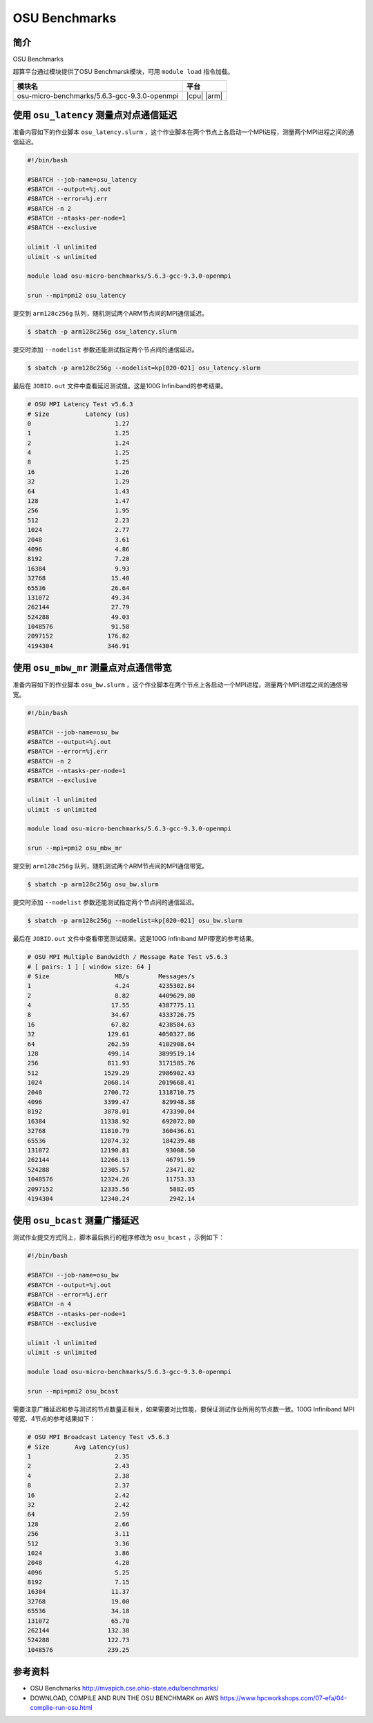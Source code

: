 OSU Benchmarks
==============

简介
----

OSU Benchmarks

超算平台通过模块提供了OSU Benchmarsk模块，可用 ``module load`` 指令加载。

+----------------------------------------------+-------------+
| 模块名                                       | 平台        |
+==============================================+=============+
| osu-micro-benchmarks/5.6.3-gcc-9.3.0-openmpi | |cpu| |arm| |
+----------------------------------------------+-------------+

使用 ``osu_latency`` 测量点对点通信延迟
---------------------------------------

准备内容如下的作业脚本 ``osu_latency.slurm`` ，这个作业脚本在两个节点上各启动一个MPI进程，测量两个MPI进程之间的通信延迟。

.. code:: bash

    #!/bin/bash

    #SBATCH --job-name=osu_latency
    #SBATCH --output=%j.out
    #SBATCH --error=%j.err
    #SBATCH -n 2
    #SBATCH --ntasks-per-node=1
    #SBATCH --exclusive

    ulimit -l unlimited
    ulimit -s unlimited

    module load osu-micro-benchmarks/5.6.3-gcc-9.3.0-openmpi

    srun --mpi=pmi2 osu_latency

提交到 ``arm128c256g`` 队列，随机测试两个ARM节点间的MPI通信延迟。

.. code:: bash

    $ sbatch -p arm128c256g osu_latency.slurm

提交时添加 ``--nodelist`` 参数还能测试指定两个节点间的通信延迟。

.. code:: bash

    $ sbatch -p arm128c256g --nodelist=kp[020-021] osu_latency.slurm

最后在 ``JOBID.out`` 文件中查看延迟测试值。这是100G Infiniband的参考结果。

.. code::

    # OSU MPI Latency Test v5.6.3
    # Size          Latency (us)
    0                       1.27
    1                       1.25
    2                       1.24
    4                       1.25
    8                       1.25
    16                      1.26
    32                      1.29
    64                      1.43
    128                     1.47
    256                     1.95
    512                     2.23
    1024                    2.77
    2048                    3.61
    4096                    4.86
    8192                    7.20
    16384                   9.93
    32768                  15.40
    65536                  26.64
    131072                 49.34
    262144                 27.79
    524288                 49.03
    1048576                91.58
    2097152               176.82
    4194304               346.91

使用 ``osu_mbw_mr`` 测量点对点通信带宽
--------------------------------------

准备内容如下的作业脚本 ``osu_bw.slurm`` ，这个作业脚本在两个节点上各启动一个MPI进程，测量两个MPI进程之间的通信带宽。

.. code:: bash

    #!/bin/bash

    #SBATCH --job-name=osu_bw
    #SBATCH --output=%j.out
    #SBATCH --error=%j.err
    #SBATCH -n 2
    #SBATCH --ntasks-per-node=1
    #SBATCH --exclusive

    ulimit -l unlimited
    ulimit -s unlimited

    module load osu-micro-benchmarks/5.6.3-gcc-9.3.0-openmpi

    srun --mpi=pmi2 osu_mbw_mr

提交到 ``arm128c256g`` 队列，随机测试两个ARM节点间的MPI通信带宽。

.. code:: bash

    $ sbatch -p arm128c256g osu_bw.slurm

提交时添加 ``--nodelist`` 参数还能测试指定两个节点间的通信延迟。

.. code:: bash

    $ sbatch -p arm128c256g --nodelist=kp[020-021] osu_bw.slurm

最后在 ``JOBID.out`` 文件中查看带宽测试结果。这是100G Infiniband MPI带宽的参考结果。

.. code::

    # OSU MPI Multiple Bandwidth / Message Rate Test v5.6.3
    # [ pairs: 1 ] [ window size: 64 ]
    # Size                  MB/s        Messages/s
    1                       4.24        4235302.84
    2                       8.82        4409629.80
    4                      17.55        4387775.11
    8                      34.67        4333726.75
    16                     67.82        4238584.63
    32                    129.61        4050327.86
    64                    262.59        4102908.64
    128                   499.14        3899519.14
    256                   811.93        3171585.76
    512                  1529.29        2986902.43
    1024                 2068.14        2019668.41
    2048                 2700.72        1318710.75
    4096                 3399.47         829948.38
    8192                 3878.01         473390.04
    16384               11338.92         692072.80
    32768               11810.79         360436.61
    65536               12074.32         184239.48
    131072              12190.81          93008.50
    262144              12266.13          46791.59
    524288              12305.57          23471.02
    1048576             12324.26          11753.33
    2097152             12335.56           5882.05
    4194304             12340.24           2942.14

使用 ``osu_bcast`` 测量广播延迟
--------------------------------------

测试作业提交方式同上，脚本最后执行的程序修改为 ``osu_bcast`` ，示例如下：

.. code:: bash

    #!/bin/bash

    #SBATCH --job-name=osu_bw
    #SBATCH --output=%j.out
    #SBATCH --error=%j.err
    #SBATCH -n 4
    #SBATCH --ntasks-per-node=1
    #SBATCH --exclusive

    ulimit -l unlimited
    ulimit -s unlimited

    module load osu-micro-benchmarks/5.6.3-gcc-9.3.0-openmpi

    srun --mpi=pmi2 osu_bcast

需要注意广播延迟和参与测试的节点数量正相关，如果需要对比性能，要保证测试作业所用的节点数一致。100G Infiniband MPI带宽、4节点的参考结果如下：

.. code::

    # OSU MPI Broadcast Latency Test v5.6.3
    # Size       Avg Latency(us)
    1                       2.35
    2                       2.43
    4                       2.38
    8                       2.37
    16                      2.42
    32                      2.42
    64                      2.59
    128                     2.66
    256                     3.11
    512                     3.36
    1024                    3.86
    2048                    4.20
    4096                    5.25
    8192                    7.15
    16384                  11.37
    32768                  19.00
    65536                  34.18
    131072                 65.70
    262144                132.38
    524288                122.73
    1048576               239.25


参考资料
--------

- OSU Benchmarks http://mvapich.cse.ohio-state.edu/benchmarks/
- DOWNLOAD, COMPILE AND RUN THE OSU BENCHMARK on AWS https://www.hpcworkshops.com/07-efa/04-complie-run-osu.html
